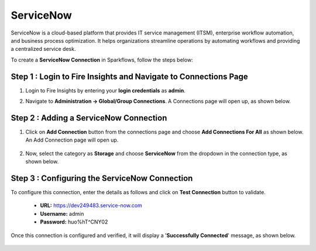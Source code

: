ServiceNow
============
ServiceNow is a cloud-based platform that provides IT service management (ITSM), enterprise workflow automation, and business process optimization. It helps organizations streamline operations by automating workflows and providing a centralized service desk.

To create a **ServiceNow Connection** in Sparkflows, follow the steps below:

Step 1 : Login to Fire Insights and Navigate to Connections Page
+++++++
#. Login to Fire Insights by entering your **login credentials** as **admin**.

#. Navigate to **Administration -> Global/Group Connections**. A Connections page will open up, as shown below.

   .. figure:: ../../../_assets/installation/connection/create_connections/connections_page.png
      :alt: create_connections
      :width: 60%

Step 2 : Adding a ServiceNow Connection
+++++++
#. Click on **Add Connection** button from the connections page and choose **Add Connections For All** as shown below. An Add Connection page will open up.

   .. figure:: ../../../_assets/connections/add-global-connection.png
      :alt: connection
      :width: 60%
#. Now, select the category as **Storage** and choose **ServiceNow** from the dropdown in the connection type, as shown below.
   
   .. figure:: ../../../_assets/connections/choose-servicenow-connection.png
      :alt: connection
      :width: 60%


Step 3 : Configuring the ServiceNow Connection
+++++++++
To configure this connection, enter the details as follows and click on **Test Connection** button to validate. 

 * **URL:** https://dev249483.service-now.com

 * **Username:** admin

 * **Password:** huo%hT^CNY02

Once this connection is configured and verified, it will display a '**Successfully Connected**' message, as shown below.
  
 .. figure:: ../../../_assets/connections/added-servicenow.png
      :alt: connection
      :width: 60%













